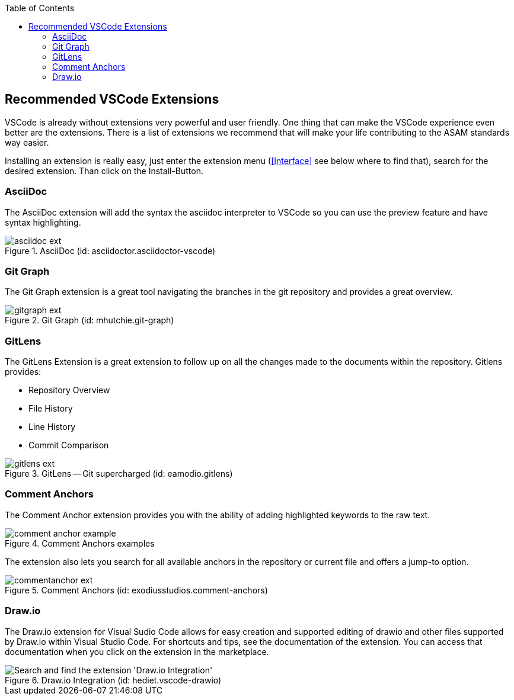 
:imagesdir: ../images
:toc:

== Recommended VSCode Extensions

VSCode is already without extensions very powerful and user friendly. One thing that can make the VSCode experience even better are the extensions. There is a list of extensions we recommend that will make your life contributing to the ASAM standards way easier.

Installing an extension is really easy, just enter the extension menu (<<Interface>> see below where to find that), search for the desired extension. Than click on the Install-Button. 

=== AsciiDoc

The AsciiDoc extension will add the syntax the asciidoc interpreter to VSCode so you can use the preview feature and have syntax highlighting.

.AsciiDoc (id: asciidoctor.asciidoctor-vscode)
image::asciidoc_ext.PNG[]

=== Git Graph

The Git Graph extension is a great tool navigating the branches in the git repository and provides a great overview.

.Git Graph (id: mhutchie.git-graph)
image::gitgraph_ext.PNG[]

=== GitLens

The GitLens Extension is a great extension to follow up on all the changes made to the documents within the repository.
Gitlens provides:

* Repository Overview
* File History
* Line History
* Commit Comparison

.GitLens -- Git supercharged (id: eamodio.gitlens)
image::gitlens_ext.PNG[]

=== Comment Anchors

The Comment Anchor extension provides you with the ability of adding highlighted keywords to the raw text.

.Comment Anchors examples
image::comment_anchor_example.PNG[]

The extension also lets you search for all available anchors in the repository or current file and offers a jump-to option.

.Comment Anchors (id: exodiusstudios.comment-anchors)
image::commentanchor_ext.PNG[]

=== Draw.io

The Draw.io extension for Visual Sudio Code allows for easy creation and supported editing of drawio and other files supported by Draw.io within Visual Studio Code. For shortcuts and tips, see the documentation of the extension. You can access that documentation when you click on the extension in the marketplace.
 
.Draw.io Integration (id: hediet.vscode-drawio)
image::install_drawio.png[alt=Search and find the extension 'Draw.io Integration']